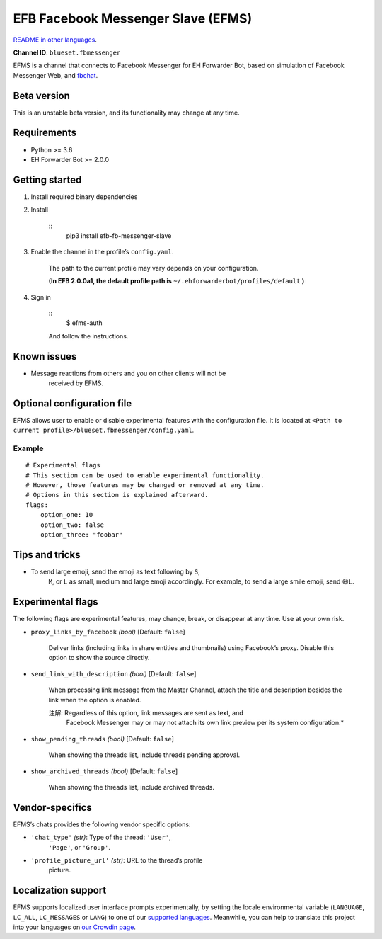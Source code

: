 
EFB Facebook Messenger Slave (EFMS)
***********************************

.. image:: https://img.shields.io/pypi/v/efb-fb-messenger-slave.svg
   :target: https://pypi.org/project/efb-fb-messenger-slave/
   :alt: PyPI release

.. image:: https://d322cqt584bo4o.cloudfront.net/ehforwarderbot/localized.svg
   :target: https://crowdin.com/project/ehforwarderbot/
   :alt: Translate this project

`README in other languages <./readme_translations>`_.

**Channel ID**: ``blueset.fbmessenger``

EFMS is a channel that connects to Facebook Messenger for EH Forwarder
Bot, based on simulation of Facebook Messenger Web, and `fbchat
<https://github.com/carpedm20/fbchat>`_.


Beta version
============

This is an unstable beta version, and its functionality may change at
any time.


Requirements
============

* Python >= 3.6

* EH Forwarder Bot >= 2.0.0


Getting started
===============

1. Install required binary dependencies

2. Install

    ::
       pip3 install efb-fb-messenger-slave

3. Enable the channel in the profile’s ``config.yaml``.

    The path to the current profile may vary depends on your
    configuration.

    **(In EFB 2.0.0a1, the default profile path is**
    ``~/.ehforwarderbot/profiles/default`` **)**

4. Sign in

    ::
       $ efms-auth

    And follow the instructions.


Known issues
============

* Message reactions from others and you on other clients will not be
   received by EFMS.


Optional configuration file
===========================

EFMS allows user to enable or disable experimental features with the
configuration file. It is located at ``<Path to current
profile>/blueset.fbmessenger/config.yaml``.


Example
-------

::

   # Experimental flags
   # This section can be used to enable experimental functionality.
   # However, those features may be changed or removed at any time.
   # Options in this section is explained afterward.
   flags:
       option_one: 10
       option_two: false
       option_three: "foobar"


Tips and tricks
===============

* To send large emoji, send the emoji as text following by ``S``,
   ``M``, or ``L`` as small, medium and large emoji accordingly. For
   example, to send a large smile emoji, send ``😆L``.


Experimental flags
==================

The following flags are experimental features, may change, break, or
disappear at any time. Use at your own risk.

* ``proxy_links_by_facebook`` *(bool)* [Default: ``false``]

   Deliver links (including links in share entities and thumbnails)
   using Facebook’s proxy. Disable this option to show the source
   directly.

* ``send_link_with_description`` *(bool)* [Default: ``false``]

   When processing link message from the Master Channel, attach the
   title and description besides the link when the option is enabled.

   注解: Regardless of this option, link messages are sent as text, and
      Facebook Messenger may or may not attach its own link preview
      per its system configuration.*

* ``show_pending_threads`` *(bool)* [Default: ``false``]

   When showing the threads list, include threads pending approval.

* ``show_archived_threads`` *(bool)* [Default: ``false``]

   When showing the threads list, include archived threads.


Vendor-specifics
================

EFMS’s chats provides the following vendor specific options:

* ``'chat_type'`` *(str)*: Type of the thread: ``'User'``,
   ``'Page'``, or ``'Group'``.

* ``'profile_picture_url'`` *(str)*: URL to the thread’s profile
   picture.


Localization support
====================

EFMS supports localized user interface prompts experimentally, by
setting the locale environmental variable (``LANGUAGE``, ``LC_ALL``,
``LC_MESSAGES`` or ``LANG``) to one of our `supported languages
<https://crowdin.com/project/ehforwarderbot/>`_. Meanwhile, you can
help to translate this project into your languages on `our Crowdin
page <https://crowdin.com/project/ehforwarderbot/>`_.
